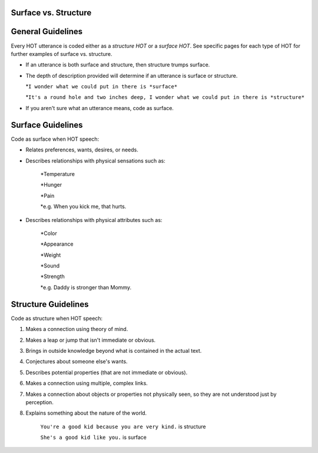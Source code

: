 
Surface vs. Structure
=====================

General Guidelines
==================

Every HOT utterance is coded either as a *structure HOT* or a *surface HOT*.  See specific pages for each type of HOT for further examples of surface vs. structure.  

*  If an utterance is both surface and structure, then structure trumps surface.

*  The depth of description provided will determine if an utterance is surface or structure.

   *``I wonder what we could put in there is *surface*``

   *``It's a round hole and two inches deep, I wonder what we could put in there is *structure*``

*  If you aren't sure what an utterance means, code as surface.

Surface Guidelines
===================

Code as surface when HOT speech:

*  Relates preferences, wants, desires, or needs.

*  Describes relationships with physical sensations such as:

    *Temperature
    
    *Hunger
    
    *Pain
    
    *e.g. When you kick me, that hurts.
    
*  Describes relationships with physical attributes such as:

    *Color
    
    *Appearance
    
    *Weight
    
    *Sound
    
    *Strength
    
    *e.g. Daddy is stronger than Mommy.
    
  
Structure Guidelines
======================

Code as structure when HOT speech:

#.  Makes a connection using theory of mind.
#.  Makes a leap or jump that isn't immediate or obvious.
#.  Brings in outside knowledge beyond what is contained in the actual text.
#.  Conjectures about someone else's wants.
#.  Describes potential properties (that are not immediate or obvious).
#.  Makes a connection using multiple, complex links.
#.  Makes a connection about objects or properties not physically seen, so they are not understood just by perception.
#.  Explains something about the nature of the world.

        ``You're a good kid because you are very kind.`` is structure
        
        ``She's a good kid like you.`` is surface
